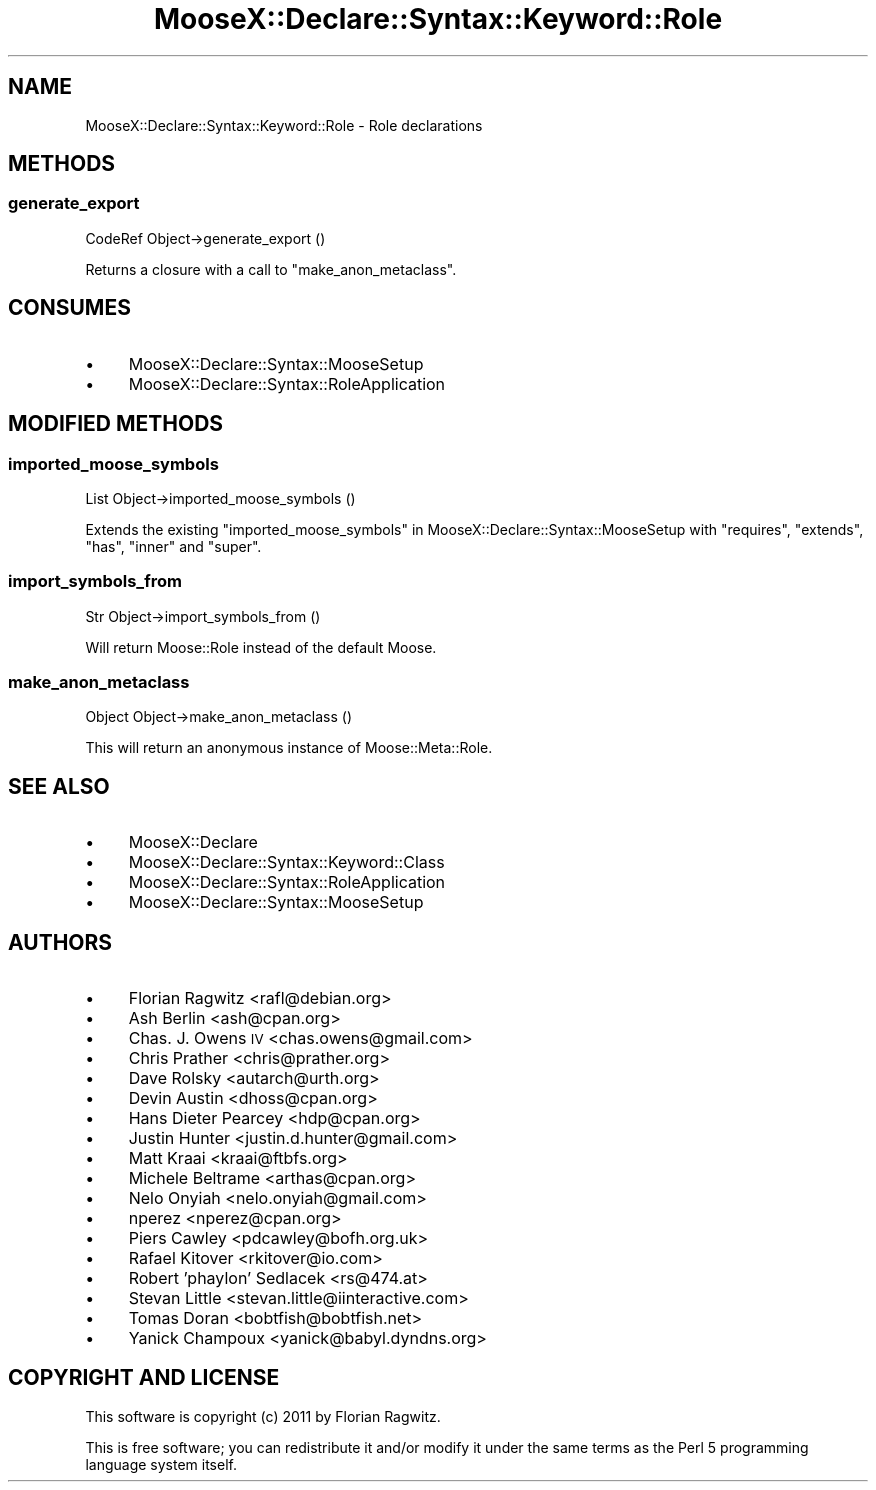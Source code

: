 .\" Automatically generated by Pod::Man 2.25 (Pod::Simple 3.20)
.\"
.\" Standard preamble:
.\" ========================================================================
.de Sp \" Vertical space (when we can't use .PP)
.if t .sp .5v
.if n .sp
..
.de Vb \" Begin verbatim text
.ft CW
.nf
.ne \\$1
..
.de Ve \" End verbatim text
.ft R
.fi
..
.\" Set up some character translations and predefined strings.  \*(-- will
.\" give an unbreakable dash, \*(PI will give pi, \*(L" will give a left
.\" double quote, and \*(R" will give a right double quote.  \*(C+ will
.\" give a nicer C++.  Capital omega is used to do unbreakable dashes and
.\" therefore won't be available.  \*(C` and \*(C' expand to `' in nroff,
.\" nothing in troff, for use with C<>.
.tr \(*W-
.ds C+ C\v'-.1v'\h'-1p'\s-2+\h'-1p'+\s0\v'.1v'\h'-1p'
.ie n \{\
.    ds -- \(*W-
.    ds PI pi
.    if (\n(.H=4u)&(1m=24u) .ds -- \(*W\h'-12u'\(*W\h'-12u'-\" diablo 10 pitch
.    if (\n(.H=4u)&(1m=20u) .ds -- \(*W\h'-12u'\(*W\h'-8u'-\"  diablo 12 pitch
.    ds L" ""
.    ds R" ""
.    ds C` ""
.    ds C' ""
'br\}
.el\{\
.    ds -- \|\(em\|
.    ds PI \(*p
.    ds L" ``
.    ds R" ''
'br\}
.\"
.\" Escape single quotes in literal strings from groff's Unicode transform.
.ie \n(.g .ds Aq \(aq
.el       .ds Aq '
.\"
.\" If the F register is turned on, we'll generate index entries on stderr for
.\" titles (.TH), headers (.SH), subsections (.SS), items (.Ip), and index
.\" entries marked with X<> in POD.  Of course, you'll have to process the
.\" output yourself in some meaningful fashion.
.ie \nF \{\
.    de IX
.    tm Index:\\$1\t\\n%\t"\\$2"
..
.    nr % 0
.    rr F
.\}
.el \{\
.    de IX
..
.\}
.\"
.\" Accent mark definitions (@(#)ms.acc 1.5 88/02/08 SMI; from UCB 4.2).
.\" Fear.  Run.  Save yourself.  No user-serviceable parts.
.    \" fudge factors for nroff and troff
.if n \{\
.    ds #H 0
.    ds #V .8m
.    ds #F .3m
.    ds #[ \f1
.    ds #] \fP
.\}
.if t \{\
.    ds #H ((1u-(\\\\n(.fu%2u))*.13m)
.    ds #V .6m
.    ds #F 0
.    ds #[ \&
.    ds #] \&
.\}
.    \" simple accents for nroff and troff
.if n \{\
.    ds ' \&
.    ds ` \&
.    ds ^ \&
.    ds , \&
.    ds ~ ~
.    ds /
.\}
.if t \{\
.    ds ' \\k:\h'-(\\n(.wu*8/10-\*(#H)'\'\h"|\\n:u"
.    ds ` \\k:\h'-(\\n(.wu*8/10-\*(#H)'\`\h'|\\n:u'
.    ds ^ \\k:\h'-(\\n(.wu*10/11-\*(#H)'^\h'|\\n:u'
.    ds , \\k:\h'-(\\n(.wu*8/10)',\h'|\\n:u'
.    ds ~ \\k:\h'-(\\n(.wu-\*(#H-.1m)'~\h'|\\n:u'
.    ds / \\k:\h'-(\\n(.wu*8/10-\*(#H)'\z\(sl\h'|\\n:u'
.\}
.    \" troff and (daisy-wheel) nroff accents
.ds : \\k:\h'-(\\n(.wu*8/10-\*(#H+.1m+\*(#F)'\v'-\*(#V'\z.\h'.2m+\*(#F'.\h'|\\n:u'\v'\*(#V'
.ds 8 \h'\*(#H'\(*b\h'-\*(#H'
.ds o \\k:\h'-(\\n(.wu+\w'\(de'u-\*(#H)/2u'\v'-.3n'\*(#[\z\(de\v'.3n'\h'|\\n:u'\*(#]
.ds d- \h'\*(#H'\(pd\h'-\w'~'u'\v'-.25m'\f2\(hy\fP\v'.25m'\h'-\*(#H'
.ds D- D\\k:\h'-\w'D'u'\v'-.11m'\z\(hy\v'.11m'\h'|\\n:u'
.ds th \*(#[\v'.3m'\s+1I\s-1\v'-.3m'\h'-(\w'I'u*2/3)'\s-1o\s+1\*(#]
.ds Th \*(#[\s+2I\s-2\h'-\w'I'u*3/5'\v'-.3m'o\v'.3m'\*(#]
.ds ae a\h'-(\w'a'u*4/10)'e
.ds Ae A\h'-(\w'A'u*4/10)'E
.    \" corrections for vroff
.if v .ds ~ \\k:\h'-(\\n(.wu*9/10-\*(#H)'\s-2\u~\d\s+2\h'|\\n:u'
.if v .ds ^ \\k:\h'-(\\n(.wu*10/11-\*(#H)'\v'-.4m'^\v'.4m'\h'|\\n:u'
.    \" for low resolution devices (crt and lpr)
.if \n(.H>23 .if \n(.V>19 \
\{\
.    ds : e
.    ds 8 ss
.    ds o a
.    ds d- d\h'-1'\(ga
.    ds D- D\h'-1'\(hy
.    ds th \o'bp'
.    ds Th \o'LP'
.    ds ae ae
.    ds Ae AE
.\}
.rm #[ #] #H #V #F C
.\" ========================================================================
.\"
.IX Title "MooseX::Declare::Syntax::Keyword::Role 3"
.TH MooseX::Declare::Syntax::Keyword::Role 3 "2011-08-23" "perl v5.16.3" "User Contributed Perl Documentation"
.\" For nroff, turn off justification.  Always turn off hyphenation; it makes
.\" way too many mistakes in technical documents.
.if n .ad l
.nh
.SH "NAME"
MooseX::Declare::Syntax::Keyword::Role \- Role declarations
.SH "METHODS"
.IX Header "METHODS"
.SS "generate_export"
.IX Subsection "generate_export"
.Vb 1
\&  CodeRef Object\->generate_export ()
.Ve
.PP
Returns a closure with a call to \*(L"make_anon_metaclass\*(R".
.SH "CONSUMES"
.IX Header "CONSUMES"
.IP "\(bu" 4
MooseX::Declare::Syntax::MooseSetup
.IP "\(bu" 4
MooseX::Declare::Syntax::RoleApplication
.SH "MODIFIED METHODS"
.IX Header "MODIFIED METHODS"
.SS "imported_moose_symbols"
.IX Subsection "imported_moose_symbols"
.Vb 1
\&  List Object\->imported_moose_symbols ()
.Ve
.PP
Extends the existing \*(L"imported_moose_symbols\*(R" in MooseX::Declare::Syntax::MooseSetup
with \f(CW\*(C`requires\*(C'\fR, \f(CW\*(C`extends\*(C'\fR, \f(CW\*(C`has\*(C'\fR, \f(CW\*(C`inner\*(C'\fR and \f(CW\*(C`super\*(C'\fR.
.SS "import_symbols_from"
.IX Subsection "import_symbols_from"
.Vb 1
\&  Str Object\->import_symbols_from ()
.Ve
.PP
Will return Moose::Role instead of the default Moose.
.SS "make_anon_metaclass"
.IX Subsection "make_anon_metaclass"
.Vb 1
\&  Object Object\->make_anon_metaclass ()
.Ve
.PP
This will return an anonymous instance of Moose::Meta::Role.
.SH "SEE ALSO"
.IX Header "SEE ALSO"
.IP "\(bu" 4
MooseX::Declare
.IP "\(bu" 4
MooseX::Declare::Syntax::Keyword::Class
.IP "\(bu" 4
MooseX::Declare::Syntax::RoleApplication
.IP "\(bu" 4
MooseX::Declare::Syntax::MooseSetup
.SH "AUTHORS"
.IX Header "AUTHORS"
.IP "\(bu" 4
Florian Ragwitz <rafl@debian.org>
.IP "\(bu" 4
Ash Berlin <ash@cpan.org>
.IP "\(bu" 4
Chas. J. Owens \s-1IV\s0 <chas.owens@gmail.com>
.IP "\(bu" 4
Chris Prather <chris@prather.org>
.IP "\(bu" 4
Dave Rolsky <autarch@urth.org>
.IP "\(bu" 4
Devin Austin <dhoss@cpan.org>
.IP "\(bu" 4
Hans Dieter Pearcey <hdp@cpan.org>
.IP "\(bu" 4
Justin Hunter <justin.d.hunter@gmail.com>
.IP "\(bu" 4
Matt Kraai <kraai@ftbfs.org>
.IP "\(bu" 4
Michele Beltrame <arthas@cpan.org>
.IP "\(bu" 4
Nelo Onyiah <nelo.onyiah@gmail.com>
.IP "\(bu" 4
nperez <nperez@cpan.org>
.IP "\(bu" 4
Piers Cawley <pdcawley@bofh.org.uk>
.IP "\(bu" 4
Rafael Kitover <rkitover@io.com>
.IP "\(bu" 4
Robert 'phaylon' Sedlacek <rs@474.at>
.IP "\(bu" 4
Stevan Little <stevan.little@iinteractive.com>
.IP "\(bu" 4
Tomas Doran <bobtfish@bobtfish.net>
.IP "\(bu" 4
Yanick Champoux <yanick@babyl.dyndns.org>
.SH "COPYRIGHT AND LICENSE"
.IX Header "COPYRIGHT AND LICENSE"
This software is copyright (c) 2011 by Florian Ragwitz.
.PP
This is free software; you can redistribute it and/or modify it under
the same terms as the Perl 5 programming language system itself.
